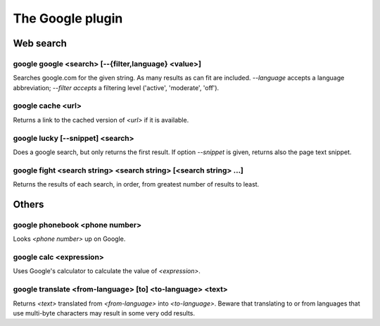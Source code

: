 
.. _plugin-google:

The Google plugin
=================

Web search
----------

.. _command-google-google:

google google <search> [--{filter,language} <value>]
^^^^^^^^^^^^^^^^^^^^^^^^^^^^^^^^^^^^^^^^^^^^^^^^^^^^

Searches google.com for the given string. As many results as can fit
are included. *--language* accepts a language abbreviation; *--filter
accepts* a filtering level ('active', 'moderate', 'off').

.. _command-google-cache:

google cache <url>
^^^^^^^^^^^^^^^^^^

Returns a link to the cached version of *<url>* if it is available.

.. _command-google-lucky:

google lucky [--snippet] <search>
^^^^^^^^^^^^^^^^^^^^^^^^^^^^^^^^^

Does a google search, but only returns the first result.
If option *--snippet* is given, returns also the page text snippet.

.. _command-google-fight:

google fight <search string> <search string> [<search string> ...]
^^^^^^^^^^^^^^^^^^^^^^^^^^^^^^^^^^^^^^^^^^^^^^^^^^^^^^^^^^^^^^^^^^

Returns the results of each search, in order, from greatest number
of results to least.

Others
------

.. _command-google-phonebook:

google phonebook <phone number>
^^^^^^^^^^^^^^^^^^^^^^^^^^^^^^^

Looks *<phone number>* up on Google.

.. _command-google-calc:

google calc <expression>
^^^^^^^^^^^^^^^^^^^^^^^^

Uses Google's calculator to calculate the value of *<expression>*.

.. _command-google-translate:

google translate <from-language> [to] <to-language> <text>
^^^^^^^^^^^^^^^^^^^^^^^^^^^^^^^^^^^^^^^^^^^^^^^^^^^^^^^^^^

Returns *<text>* translated from *<from-language>* into *<to-language>*.
Beware that translating to or from languages that use multi-byte
characters may result in some very odd results.

